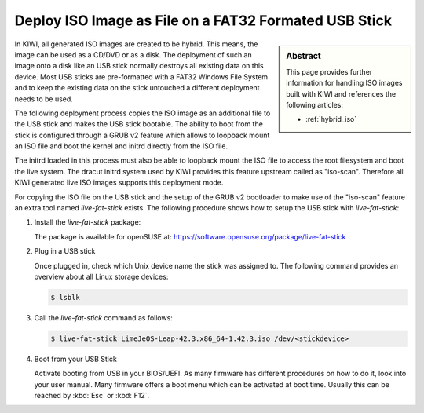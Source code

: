 .. _iso_as_file_to_usb_stick:

Deploy ISO Image as File on a FAT32 Formated USB Stick
======================================================

.. sidebar:: Abstract

   This page provides further information for handling
   ISO images built with KIWI and references the following
   articles:

   * :ref:`hybrid_iso`

In KIWI, all generated ISO images are created to be hybrid. This means,
the image can be used as a CD/DVD or as a disk. The deployment of such
an image onto a disk like an USB stick normally destroys all existing
data on this device. Most USB sticks are pre-formatted with a FAT32
Windows File System and to keep the existing data on the stick untouched
a different deployment needs to be used.

The following deployment process copies the ISO image as an
additional file to the USB stick and makes the USB stick bootable.
The ability to boot from the stick is configured through a GRUB v2
feature which allows to loopback mount an ISO file and boot the
kernel and initrd directly from the ISO file.

The initrd loaded in this process must also be able to loopback
mount the ISO file to access the root filesystem and boot the
live system. The dracut initrd system used by KIWI provides this
feature upstream called as "iso-scan". Therefore all KIWI generated
live ISO images supports this deployment mode.

For copying the ISO file on the USB stick and the setup of the
GRUB v2 bootloader to make use of the "iso-scan" feature an extra tool
named `live-fat-stick` exists. The following procedure shows how
to setup the USB stick with `live-fat-stick`:

1. Install the `live-fat-stick` package:

   The package is available for openSUSE at:
   https://software.opensuse.org/package/live-fat-stick

2. Plug in a USB stick

   Once plugged in, check which Unix device name the stick was assigned
   to. The following command provides an overview about all Linux
   storage devices:

   .. code:: bash

      $ lsblk

3. Call the `live-fat-stick` command as follows:

   .. code:: bash

      $ live-fat-stick LimeJeOS-Leap-42.3.x86_64-1.42.3.iso /dev/<stickdevice>

4. Boot from your USB Stick

   Activate booting from USB in your BIOS/UEFI. As many firmware has different
   procedures on how to do it, look into your user manual.
   Many firmware offers a boot menu which can be activated at boot time.
   Usually this can be reached by :kbd:`Esc` or :kbd:`F12`.
